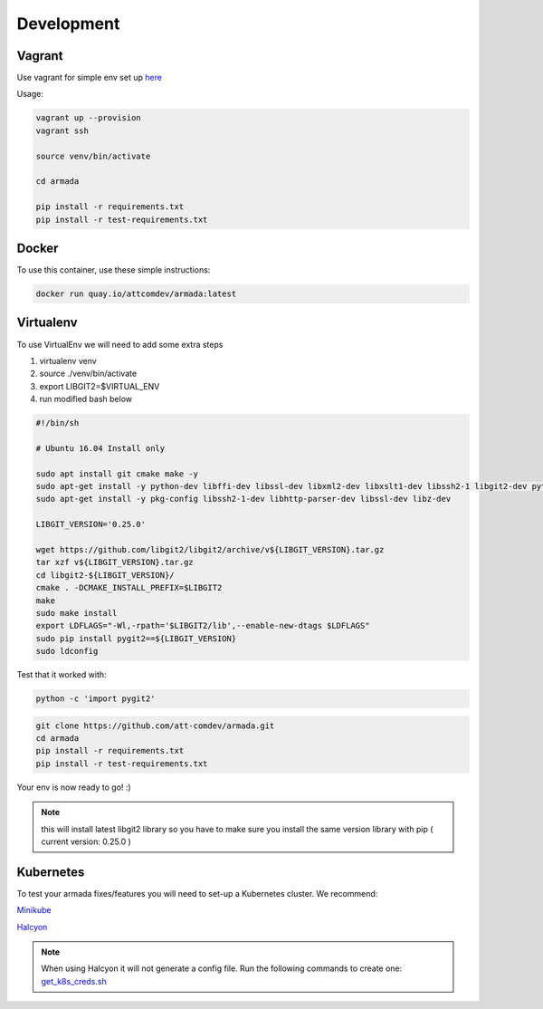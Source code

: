 ***********
Development
***********

Vagrant
#######

Use vagrant for simple env set up `here <../../dev/README.md>`_

Usage:

.. code-block:: bash

   vagrant up --provision
   vagrant ssh

   source venv/bin/activate

   cd armada

   pip install -r requirements.txt
   pip install -r test-requirements.txt


Docker
######

To use this container, use these simple instructions:

.. code-block:: bash

   docker run quay.io/attcomdev/armada:latest

Virtualenv
##########

To use VirtualEnv we will need to add some extra steps

1. virtualenv venv
2. source ./venv/bin/activate
3. export LIBGIT2=$VIRTUAL_ENV
4. run modified bash below


.. code-block:: bash

    #!/bin/sh

    # Ubuntu 16.04 Install only

    sudo apt install git cmake make -y
    sudo apt-get install -y python-dev libffi-dev libssl-dev libxml2-dev libxslt1-dev libssh2-1 libgit2-dev python-pip libgit2-24
    sudo apt-get install -y pkg-config libssh2-1-dev libhttp-parser-dev libssl-dev libz-dev

    LIBGIT_VERSION='0.25.0'

    wget https://github.com/libgit2/libgit2/archive/v${LIBGIT_VERSION}.tar.gz
    tar xzf v${LIBGIT_VERSION}.tar.gz
    cd libgit2-${LIBGIT_VERSION}/
    cmake . -DCMAKE_INSTALL_PREFIX=$LIBGIT2
    make
    sudo make install
    export LDFLAGS="-Wl,-rpath='$LIBGIT2/lib',--enable-new-dtags $LDFLAGS"
    sudo pip install pygit2==${LIBGIT_VERSION}
    sudo ldconfig

Test that it worked with:

.. code-block:: bash

   python -c 'import pygit2'


.. code-block:: bash

   git clone https://github.com/att-comdev/armada.git
   cd armada
   pip install -r requirements.txt
   pip install -r test-requirements.txt

Your env is now ready to go! :)

.. note:: this will install latest libgit2 library so you have to make sure you install the same version library with pip ( current version: 0.25.0 )

Kubernetes
##########

To test your armada fixes/features you will need to set-up a Kubernetes cluster. We recommend:

`Minikube <https://github.com/kubernetes/minikube#installation>`_

`Halcyon <https://github.com/att-comdev/halcyon-vagrant-kubernetes>`_

.. note:: When using Halcyon it will not generate a config file. Run the following commands to create one: `get_k8s_creds.sh <https://github.com/att-comdev/halcyon-vagrant-kubernetes#accessing-the-cluster>`_
